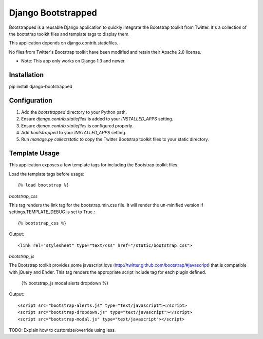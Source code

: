 ====================
Django Bootstrapped
====================

Bootstrapped is a reusable Django application to quickly integrate the Bootstrap toolkit from Twitter.  It's a
collection of the bootstrap toolkit files and template tags to display them.

This application depends on django.contrib.staticfiles.

No files from Twitter's Bootstrap toolkit have been modified and retain their Apache 2.0 license.

* Note: This app only works on Django 1.3 and newer.

Installation
============

pip install django-bootstrapped


Configuration
=============

#. Add the `bootstrapped` directory to your Python path.

#. Ensure `django.contrib.staticfiles` is added to your `INSTALLED_APPS` setting.

#. Ensure `django.contrib.staticfiles` is configured properly.

#. Add `bootstrapped` to your `INSTALLED_APPS` setting.

#. Run `manage.py collectstatic` to copy the Twitter Bootstrap toolkit files to your static directory.


Template Usage
=================
This application exposes a few template tags for including the Bootstrap toolkit files.

Load the template tags before usage::

    {% load bootstrap %}

`bootstrap_css`

This tag renders the link tag for the bootstrap.min.css file.  It will render the un-minified version if
settings.TEMPLATE_DEBUG is set to True.::

    {% bootstrap_css %}

Output::

    <link rel="stylesheet" type="text/css" href="/static/bootstrap.css">

`bootstrap_js`

The Bootstrap toolkit provides some javascript love (http://twitter.github.com/bootstrap/#javascript) that is
compatible with jQuery and Ender.  This tag renders the appropriate script include tag for each plugin defined.

    {% bootstrap_js modal alerts dropdown %}

Output::

    <script src="bootstrap-alerts.js" type="text/javascript"></script>
    <script src="bootstrap-dropdown.js" type="text/javascript"></script>
    <script src="bootstrap-modal.js" type="text/javascript"></script>





TODO: Explain how to customize/override using less.